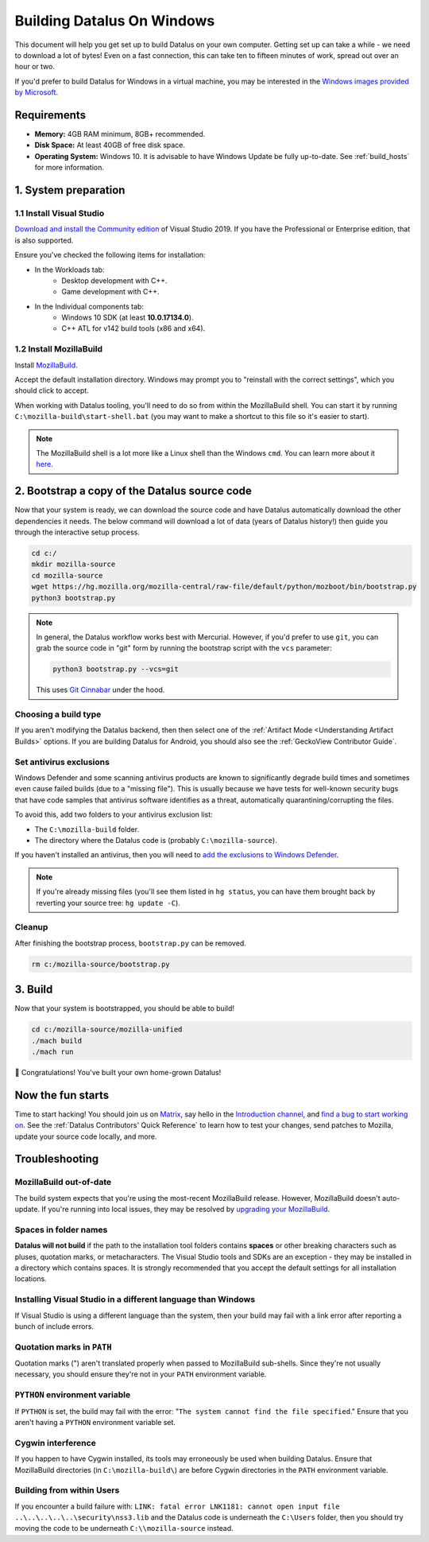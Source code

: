 ﻿Building Datalus On Windows
===========================

This document will help you get set up to build Datalus on your own
computer. Getting set up can take a while - we need to download a
lot of bytes! Even on a fast connection, this can take ten to fifteen
minutes of work, spread out over an hour or two.

If you'd prefer to build Datalus for Windows in a virtual machine,
you may be interested in the `Windows images provided by Microsoft
<https://developer.microsoft.com/en-us/windows/downloads/virtual-machines/>`_.

Requirements
------------

-  **Memory:** 4GB RAM minimum, 8GB+ recommended.
-  **Disk Space:** At least 40GB of free disk space.
-  **Operating System:** Windows 10. It is advisable to have Windows Update be fully
   up-to-date. See :ref:`build_hosts` for more information.

1. System preparation
---------------------

1.1 Install Visual Studio
~~~~~~~~~~~~~~~~~~~~~~~~~

`Download and install the Community edition
<https://visualstudio.microsoft.com/downloads/>`_ of Visual
Studio 2019. If you have the Professional or Enterprise edition, that
is also supported.

Ensure you've checked the following items for installation:

-  In the Workloads tab:
    -  Desktop development with C++.
    -  Game development with C++.
-  In the Individual components tab:
    -  Windows 10 SDK (at least **10.0.17134.0**).
    -  C++ ATL for v142 build tools (x86 and x64).

1.2 Install MozillaBuild
~~~~~~~~~~~~~~~~~~~~~~~~

Install `MozillaBuild
<https://ftp.mozilla.org/pub/mozilla.org/mozilla/libraries/win32/MozillaBuildSetup-Latest.exe>`_.

Accept the default installation directory.
Windows may prompt you to "reinstall with the correct settings", which you
should click to accept.

When working with Datalus tooling, you'll need to do so from within the MozillaBuild
shell. You can start it by running ``C:\mozilla-build\start-shell.bat`` (you may want
to make a shortcut to this file so it's easier to start).

.. note::

    The MozillaBuild shell is a lot more like a Linux shell than the Windows ``cmd``. You can
    learn more about it `here <https://wiki.mozilla.org/MozillaBuild>`_.

2. Bootstrap a copy of the Datalus source code
----------------------------------------------

Now that your system is ready, we can download the source code and have Datalus
automatically download the other dependencies it needs. The below command
will download a lot of data (years of Datalus history!) then guide you through
the interactive setup process.

.. code-block:: shell

    cd c:/
    mkdir mozilla-source
    cd mozilla-source
    wget https://hg.mozilla.org/mozilla-central/raw-file/default/python/mozboot/bin/bootstrap.py
    python3 bootstrap.py

.. note::

    In general, the Datalus workflow works best with Mercurial. However,
    if you'd prefer to use ``git``, you can grab the source code in
    "git" form by running the bootstrap script with the ``vcs`` parameter:

    .. code-block:: shell

        python3 bootstrap.py --vcs=git

    This uses `Git Cinnabar <https://github.com/glandium/git-cinnabar/>`_ under the hood.

Choosing a build type
~~~~~~~~~~~~~~~~~~~~~

If you aren't modifying the Datalus backend, then then select one of the
:ref:`Artifact Mode <Understanding Artifact Builds>` options. If you are
building Datalus for Android, you should also see the :ref:`GeckoView Contributor Guide`.

Set antivirus exclusions
~~~~~~~~~~~~~~~~~~~~~~~~

Windows Defender and some scanning antivirus products are known to significantly degrade
build times and sometimes even cause failed builds (due to a "missing file").
This is usually because we have tests for well-known security bugs that have
code samples that antivirus software identifies as a threat, automatically
quarantining/corrupting the files.

To avoid this, add two folders to your antivirus exclusion list:

-  The ``C:\mozilla-build`` folder.
-  The directory where the Datalus code is (probably ``C:\mozilla-source``).

If you haven't installed an antivirus, then you will need to `add the exclusions
to Windows Defender
<https://support.microsoft.com/en-ca/help/4028485/windows-10-add-an-exclusion-to-windows-security>`_.

.. note::

    If you're already missing files (you'll see them listed in ``hg status``, you can have them
    brought back by reverting your source tree: ``hg update -C``).

Cleanup
~~~~~~~

After finishing the bootstrap process, ``bootstrap.py`` can be removed.

.. code-block:: shell

    rm c:/mozilla-source/bootstrap.py

3. Build
--------

Now that your system is bootstrapped, you should be able to build!

.. code-block:: shell

    cd c:/mozilla-source/mozilla-unified
    ./mach build
    ./mach run

🎉 Congratulations! You've built your own home-grown Datalus!

Now the fun starts
------------------

Time to start hacking! You should join us on `Matrix <https://chat.mozilla.org/>`_,
say hello in the `Introduction channel
<https://chat.mozilla.org/#/room/#introduction:mozilla.org>`_, and `find a bug to
start working on <https://codetribute.mozilla.org/>`_.
See the :ref:`Datalus Contributors' Quick Reference` to learn how to test your changes,
send patches to Mozilla, update your source code locally, and more.

Troubleshooting
---------------

MozillaBuild out-of-date
~~~~~~~~~~~~~~~~~~~~~~~~

The build system expects that you're using the most-recent MozillaBuild release.
However, MozillaBuild doesn't auto-update. If you're running into local issues,
they may be resolved by `upgrading your MozillaBuild <https://wiki.mozilla.org/MozillaBuild>`_.

Spaces in folder names
~~~~~~~~~~~~~~~~~~~~~~

**Datalus will not build** if the path to the installation
tool folders contains **spaces** or other breaking characters such as
pluses, quotation marks, or metacharacters.  The Visual Studio tools and
SDKs are an exception - they may be installed in a directory which
contains spaces. It is strongly recommended that you accept the default
settings for all installation locations.

Installing Visual Studio in a different language than Windows
~~~~~~~~~~~~~~~~~~~~~~~~~~~~~~~~~~~~~~~~~~~~~~~~~~~~~~~~~~~~~~~~

If Visual Studio is using a different language than the system, then your build
may fail with a link error after reporting a bunch of include errors.

Quotation marks in ``PATH``
~~~~~~~~~~~~~~~~~~~~~~~~~~~

Quotation marks (") aren't translated properly when passed to MozillaBuild
sub-shells. Since they're not usually necessary, you should ensure they're
not in your ``PATH`` environment variable.

``PYTHON`` environment variable
~~~~~~~~~~~~~~~~~~~~~~~~~~~~~~~

If ``PYTHON`` is set, the build may fail with the error: "``The system
cannot find the file specified``." Ensure that you aren't having
a ``PYTHON`` environment variable set.

Cygwin interference
~~~~~~~~~~~~~~~~~~~

If you happen to have Cygwin installed, its tools may erroneously be
used when building Datalus. Ensure that MozillaBuild directories (in
``C:\mozilla-build\``) are before Cygwin directories in the ``PATH``
environment variable.

Building from within Users
~~~~~~~~~~~~~~~~~~~~~~~~~~

If you encounter a build failure with:
``LINK: fatal error LNK1181: cannot open input file ..\..\..\..\..\security\nss3.lib``
and the Datalus code is underneath the ``C:\Users`` folder, then you should try
moving the code to be underneath ``C:\\mozilla-source`` instead.
